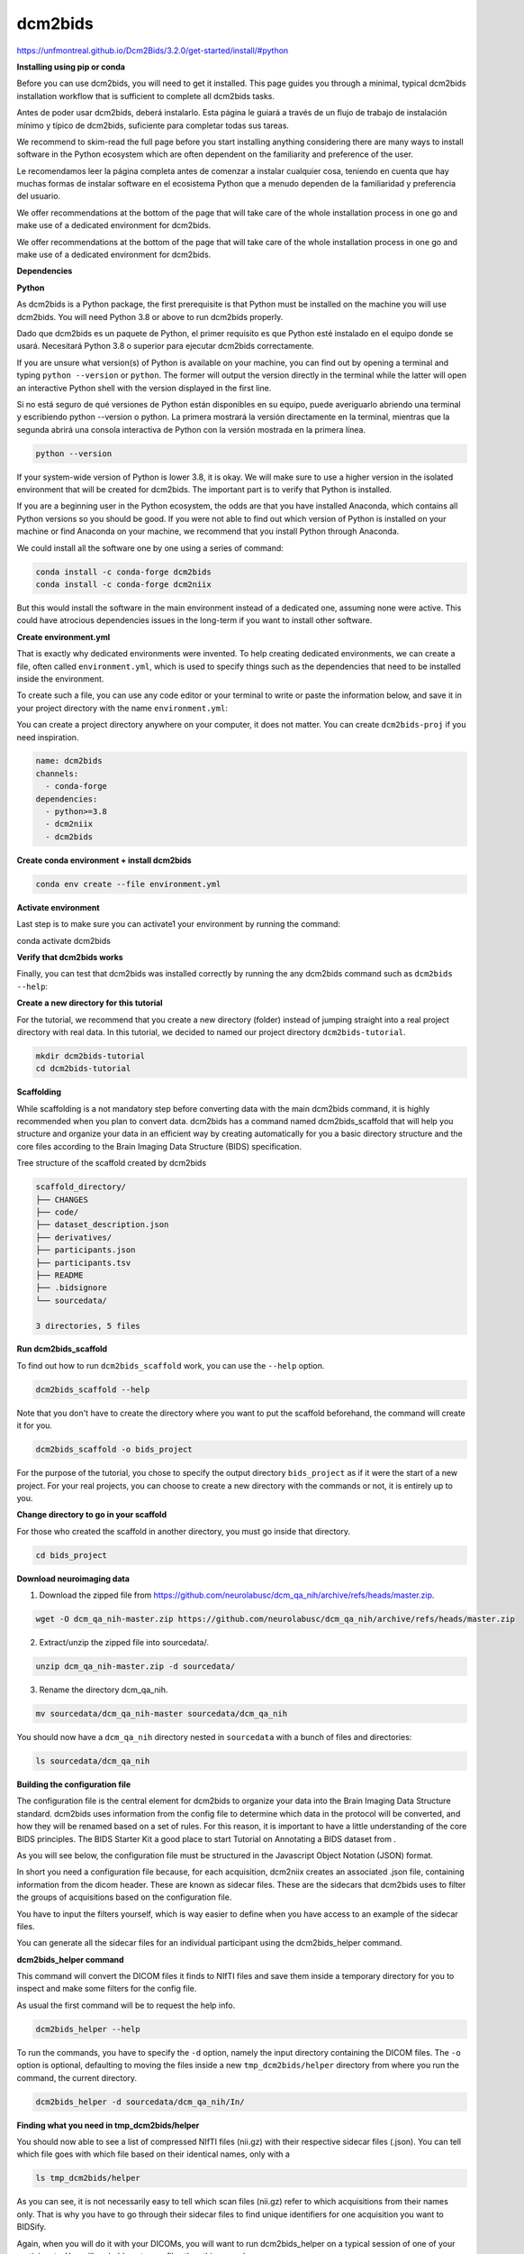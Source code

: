 dcm2bids
========

https://unfmontreal.github.io/Dcm2Bids/3.2.0/get-started/install/#python

**Installing using pip or conda**

Before you can use dcm2bids, you will need to get it installed. This page guides you through a minimal, typical dcm2bids installation 
workflow that is sufficient to complete all dcm2bids tasks.

Antes de poder usar dcm2bids, deberá instalarlo. Esta página le guiará a través de un flujo de trabajo de instalación mínimo y típico de dcm2bids, suficiente para completar todas sus tareas.


We recommend to skim-read the full page before you start installing anything considering there are many ways to install software in the 
Python ecosystem which are often dependent on the familiarity and preference of the user.

Le recomendamos leer la página completa antes de comenzar a instalar cualquier cosa, teniendo en cuenta que hay muchas formas de instalar software en el ecosistema Python que a menudo dependen de la familiaridad y preferencia del usuario.


We offer recommendations at the bottom of the page that will take care of the whole installation process in one go and make use of a 
dedicated environment for dcm2bids.

We offer recommendations at the bottom of the page that will take care of the whole installation process in one go and make use of a dedicated environment for dcm2bids.

**Dependencies**

**Python**

As dcm2bids is a Python package, the first prerequisite is that Python must be installed on the machine you will use dcm2bids. You will 
need Python 3.8 or above to run dcm2bids properly.

Dado que dcm2bids es un paquete de Python, el primer requisito es que Python esté instalado en el equipo donde se usará. Necesitará Python 3.8 o superior para ejecutar dcm2bids correctamente.


If you are unsure what version(s) of Python is available on your machine, you can find out by opening a terminal and typing ``python 
--version`` or ``python``. The former will output the version directly in the terminal while the latter will open an interactive Python 
shell 
with the version displayed in the first line.

Si no está seguro de qué versiones de Python están disponibles en su equipo, puede averiguarlo abriendo una terminal y escribiendo python --version o python. La primera mostrará la versión directamente en la terminal, mientras que la segunda abrirá una consola interactiva de Python con la versión mostrada en la primera línea.


.. code:: Bash

   python --version

If your system-wide version of Python is lower 3.8, it is okay. We will make sure to use a higher version in the isolated environment 
that will be created for dcm2bids. The important part is to verify that Python is installed.

If you are a beginning user in the Python ecosystem, the odds are that you have installed Anaconda, which contains all Python versions so 
you should be good. If you were not able to find out which version of Python is installed on your machine or find Anaconda on your 
machine, we recommend that you install Python through Anaconda.

We could install all the software one by one using a series of command:

.. code:: Bash

   conda install -c conda-forge dcm2bids
   conda install -c conda-forge dcm2niix

But this would install the software in the main environment instead of a dedicated one, assuming none were active. This could have 
atrocious dependencies issues in the long-term if you want to install other software.

**Create environment.yml**

That is exactly why dedicated environments were invented. To help creating dedicated environments, we can create a file, often called 
``environment.yml``, which is used to specify things such as the dependencies that need to be installed inside the environment.

To create such a file, you can use any code editor or your terminal to write or paste the information below, and save it in your project 
directory with the name ``environment.yml``:

You can create a project directory anywhere on your computer, it does not matter. You can create ``dcm2bids-proj`` if you need 
inspiration.

.. code:: Bash

   name: dcm2bids
   channels:
     - conda-forge
   dependencies:
     - python>=3.8
     - dcm2niix
     - dcm2bids

**Create conda environment + install dcm2bids**

.. code:: Bash

   conda env create --file environment.yml

**Activate environment**

Last step is to make sure you can activate1 your environment by running the command:

.. code:: Bash

conda activate dcm2bids

**Verify that dcm2bids works**

Finally, you can test that dcm2bids was installed correctly by running the any dcm2bids command such as ``dcm2bids --help``:

**Create a new directory for this tutorial**

For the tutorial, we recommend that you create a new directory (folder) instead of jumping straight into a real project directory with 
real data. In this tutorial, we decided to named our project directory ``dcm2bids-tutorial``.

.. code:: Bash

   mkdir dcm2bids-tutorial
   cd dcm2bids-tutorial

**Scaffolding**

While scaffolding is a not mandatory step before converting data with the main dcm2bids command, it is highly recommended when you plan 
to convert data. dcm2bids has a command named dcm2bids_scaffold that will help you structure and organize your data in an efficient way 
by creating automatically for you a basic directory structure and the core files according to the Brain Imaging Data Structure (BIDS) 
specification.

Tree structure of the scaffold created by dcm2bids

.. code:: Bash

   scaffold_directory/
   ├── CHANGES
   ├── code/
   ├── dataset_description.json
   ├── derivatives/
   ├── participants.json
   ├── participants.tsv
   ├── README
   ├── .bidsignore
   └── sourcedata/

   3 directories, 5 files

**Run dcm2bids_scaffold**

To find out how to run ``dcm2bids_scaffold`` work, you can use the ``--help`` option.

.. code:: Bash

   dcm2bids_scaffold --help

Note that you don't have to create the directory where you want to put the scaffold beforehand, the command will create it for you.

.. code:: Bash

   dcm2bids_scaffold -o bids_project

For the purpose of the tutorial, you chose to specify the output directory ``bids_project`` as if it were the start of a new project. For 
your real projects, you can choose to create a new directory with the commands or not, it is entirely up to you.

**Change directory to go in your scaffold**

For those who created the scaffold in another directory, you must go inside that directory.

.. code:: Bash

   cd bids_project

**Download neuroimaging data**

1. Download the zipped file from https://github.com/neurolabusc/dcm_qa_nih/archive/refs/heads/master.zip.

.. code:: Bash

   wget -O dcm_qa_nih-master.zip https://github.com/neurolabusc/dcm_qa_nih/archive/refs/heads/master.zip

2. Extract/unzip the zipped file into sourcedata/.

.. code:: Bash

   unzip dcm_qa_nih-master.zip -d sourcedata/

3. Rename the directory dcm_qa_nih.

.. code:: Bash

   mv sourcedata/dcm_qa_nih-master sourcedata/dcm_qa_nih

You should now have a ``dcm_qa_nih`` directory nested in ``sourcedata`` with a bunch of files and directories:


.. code:: Bash

   ls sourcedata/dcm_qa_nih

**Building the configuration file**

The configuration file is the central element for dcm2bids to organize your data into the Brain Imaging Data Structure standard. dcm2bids 
uses information from the config file to determine which data in the protocol will be converted, and how they will be renamed based on a 
set of rules. For this reason, it is important to have a little understanding of the core BIDS principles. The BIDS Starter Kit a good 
place to start Tutorial on Annotating a BIDS dataset from .

As you will see below, the configuration file must be structured in the Javascript Object Notation (JSON) format.

In short you need a configuration file because, for each acquisition, dcm2niix creates an associated .json file, containing information 
from the dicom header. These are known as sidecar files. These are the sidecars that dcm2bids uses to filter the groups of acquisitions 
based on the configuration file.

You have to input the filters yourself, which is way easier to define when you have access to an example of the sidecar files.

You can generate all the sidecar files for an individual participant using the dcm2bids_helper command.

**dcm2bids_helper command**

This command will convert the DICOM files it finds to NIfTI files and save them inside a temporary directory for you to inspect and make 
some filters for the config file.

As usual the first command will be to request the help info.

.. code:: Bash

   dcm2bids_helper --help

To run the commands, you have to specify the ``-d`` option, namely the input directory containing the DICOM files. The ``-o`` option is 
optional, 
defaulting to moving the files inside a new ``tmp_dcm2bids/helper`` directory from where you run the command, the current directory.


.. code:: Bash

   dcm2bids_helper -d sourcedata/dcm_qa_nih/In/

**Finding what you need in tmp_dcm2bids/helper**

You should now able to see a list of compressed NIfTI files (nii.gz) with their respective sidecar files (.json). You can tell which file 
goes with which file based on their identical names, only with a

.. code:: Bash

   ls tmp_dcm2bids/helper

As you can see, it is not necessarily easy to tell which scan files (nii.gz) refer to which acquisitions from their names only. That is 
why you have to go through their sidecar files to find unique identifiers for one acquisition you want to BIDSify.

Again, when you will do it with your DICOMs, you will want to run dcm2bids_helper on a typical session of one of your participants. You 
will probably get more files than this example

For the purpose of the tutorial, we will be interested in three specific acquisitions, namely:

1. 004_In_DCM2NIIX_regression_test_20180918114023

2. 003_In_EPI_PE=AP_20180918121230

3. 004_In_EPI_PE=PA_20180918121230

The first is an resting-state fMRI acquisition whereas the second and third are fieldmap EPI.

**Setting up the configuration file**

Once you found the data you want to BIDSify, you can start setting up your configuration file. The file name is arbitrary but for the 
readability purpose, you can name it ``dcm2bids_config.json`` like in the tutorial. You can create in the ``code/`` directory. Use any 
code 
editor to create the file and add the following content:

Once you are sure of you matching criteria, you can update your configuration file with the appropriate info.

.. code:: Bash

   {
     "descriptions": [
       {
         "id": "id_task-rest",
         "datatype": "func",
         "suffix": "bold",
         "custom_entities": "task-rest",
         "criteria": {
           "SeriesDescription": "Axial EPI-FMRI (Interleaved I to S)*"
         },
         "sidecar_changes": {
           "TaskName": "rest"
         }
       },
       {
         "datatype": "fmap",
         "suffix": "epi",
         "criteria": {
           "SeriesDescription": "EPI PE=*"
         },
         "sidecar_changes": {
           "intendedFor": ["id_task-rest"]
         }
       }
     ]
   }

For fieldmaps, you need to add an ``"intendedFor"`` as well as ``id`` field to show that these fieldmaps should be used with your fMRI 
acquisition. Have a look at the explanation of intendedFor in the documentation or in the BIDS specification.

Now that you have a configuration file ready, it is time to finally run ``dcm2bids``.

**Running dcm2bids**

.. code:: Bash

   dcm2bids -d sourcedata/dcm_qa_nih/In/ -p ID01 -c code/dcm2bids_config.json --auto_extract_entities

You can now have a look in the newly created directory sub-ID01 and discover your converted data!

.. code:: Bash

   tree sub-ID01/














